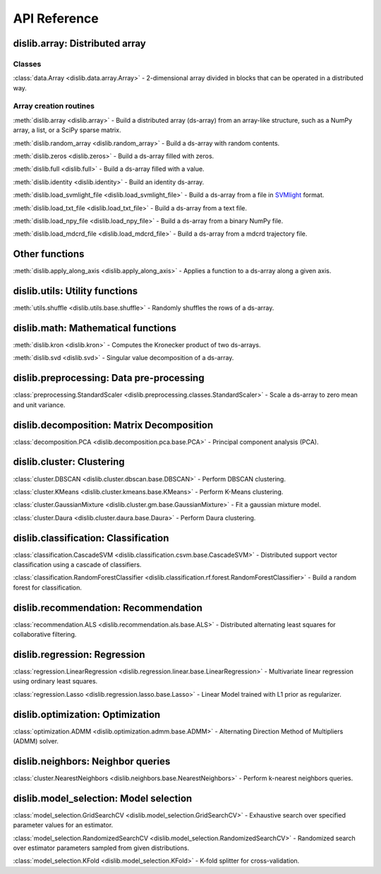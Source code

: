 API Reference
=============

dislib.array: Distributed array
-------------------------------

Classes
.......

:class:`data.Array <dislib.data.array.Array>` - 2-dimensional array divided in
blocks that can be operated in a distributed way.


Array creation routines
.......................

:meth:`dislib.array <dislib.array>` - Build a distributed array
(ds-array) from an array-like structure, such as a NumPy array, a list, or a SciPy sparse matrix.

:meth:`dislib.random_array <dislib.random_array>` - Build a ds-array with
random contents.

:meth:`dislib.zeros <dislib.zeros>` - Build a ds-array filled with zeros.

:meth:`dislib.full <dislib.full>` - Build a ds-array filled with a value.

:meth:`dislib.identity <dislib.identity>` - Build an identity ds-array.

:meth:`dislib.load_svmlight_file <dislib.load_svmlight_file>` - Build a
ds-array from a file in `SVMlight <http://svmlight.joachims.org/>`_ format.

:meth:`dislib.load_txt_file <dislib.load_txt_file>` - Build a
ds-array from a text file.

:meth:`dislib.load_npy_file <dislib.load_npy_file>` - Build a ds-array from
a binary NumPy file.

:meth:`dislib.load_mdcrd_file <dislib.load_mdcrd_file>` - Build a ds-array
from a mdcrd trajectory file.


Other functions
---------------

:meth:`dislib.apply_along_axis <dislib.apply_along_axis>` - Applies a
function to a ds-array along a given axis.

dislib.utils: Utility functions
-------------------------------------

:meth:`utils.shuffle <dislib.utils.base.shuffle>` - Randomly shuffles the
rows of a ds-array.

dislib.math: Mathematical functions
-----------------------------------

:meth:`dislib.kron <dislib.kron>` - Computes the Kronecker product of two
ds-arrays.

:meth:`dislib.svd <dislib.svd>` - Singular value decomposition of a ds-array.

dislib.preprocessing: Data pre-processing
-----------------------------------------

:class:`preprocessing.StandardScaler <dislib.preprocessing.classes.StandardScaler>` -
Scale a ds-array to zero mean and unit variance.

dislib.decomposition: Matrix Decomposition
------------------------------------------

:class:`decomposition.PCA <dislib.decomposition.pca.base.PCA>` - Principal
component analysis (PCA).

dislib.cluster: Clustering
--------------------------

:class:`cluster.DBSCAN <dislib.cluster.dbscan.base.DBSCAN>` - Perform DBSCAN
clustering.

:class:`cluster.KMeans <dislib.cluster.kmeans.base.KMeans>` - Perform K-Means
clustering.

:class:`cluster.GaussianMixture <dislib.cluster.gm.base.GaussianMixture>` -
Fit a gaussian mixture model.

:class:`cluster.Daura <dislib.cluster.daura.base.Daura>` - Perform Daura
clustering.


dislib.classification: Classification
-------------------------------------

:class:`classification.CascadeSVM <dislib.classification.csvm.base.CascadeSVM>`
- Distributed support vector classification using a cascade of classifiers.

:class:`classification.RandomForestClassifier <dislib.classification.rf.forest.RandomForestClassifier>` -
Build a random forest for classification.


dislib.recommendation: Recommendation
-------------------------------------

:class:`recommendation.ALS <dislib.recommendation.als.base.ALS>`
- Distributed alternating least squares for collaborative filtering.


dislib.regression: Regression
-----------------------------

:class:`regression.LinearRegression <dislib.regression.linear.base.LinearRegression>`
- Multivariate linear regression using ordinary least squares.


:class:`regression.Lasso <dislib.regression.lasso.base.Lasso>`
- Linear Model trained with L1 prior as regularizer.


dislib.optimization: Optimization
---------------------------------

:class:`optimization.ADMM <dislib.optimization.admm.base.ADMM>` - Alternating
Direction Method of Multipliers (ADMM) solver.


dislib.neighbors: Neighbor queries
----------------------------------

:class:`cluster.NearestNeighbors <dislib.neighbors.base.NearestNeighbors>` -
Perform k-nearest neighbors queries.


dislib.model_selection: Model selection
---------------------------------------

:class:`model_selection.GridSearchCV <dislib.model_selection.GridSearchCV>` -
Exhaustive search over specified parameter values for an estimator.

:class:`model_selection.RandomizedSearchCV <dislib.model_selection.RandomizedSearchCV>` -
Randomized search over estimator parameters sampled from given distributions.

:class:`model_selection.KFold <dislib.model_selection.KFold>` -
K-fold splitter for cross-validation.
